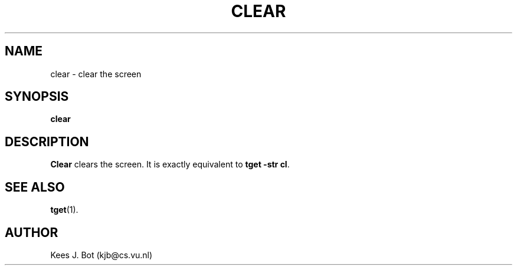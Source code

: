 .TH CLEAR 1
.SH NAME
clear \- clear the screen
.SH SYNOPSIS
.B clear
.SH DESCRIPTION
.B Clear
clears the screen.  It is exactly equivalent to
.BR "tget -str cl" .
.SH "SEE ALSO"
.BR tget (1).
.SH AUTHOR
Kees J. Bot (kjb@cs.vu.nl)
